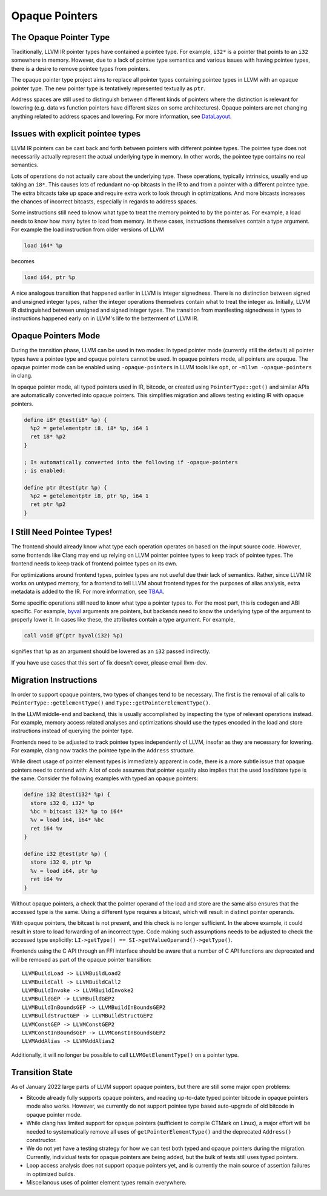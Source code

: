 ===============
Opaque Pointers
===============

The Opaque Pointer Type
=======================

Traditionally, LLVM IR pointer types have contained a pointee type. For example,
``i32*`` is a pointer that points to an ``i32`` somewhere in memory. However,
due to a lack of pointee type semantics and various issues with having pointee
types, there is a desire to remove pointee types from pointers.

The opaque pointer type project aims to replace all pointer types containing
pointee types in LLVM with an opaque pointer type. The new pointer type is
tentatively represented textually as ``ptr``.

Address spaces are still used to distinguish between different kinds of pointers
where the distinction is relevant for lowering (e.g. data vs function pointers
have different sizes on some architectures). Opaque pointers are not changing
anything related to address spaces and lowering. For more information, see
`DataLayout <LangRef.html#langref-datalayout>`_.

Issues with explicit pointee types
==================================

LLVM IR pointers can be cast back and forth between pointers with different
pointee types. The pointee type does not necessarily actually represent the
actual underlying type in memory. In other words, the pointee type contains no
real semantics.

Lots of operations do not actually care about the underlying type. These
operations, typically intrinsics, usually end up taking an ``i8*``. This causes
lots of redundant no-op bitcasts in the IR to and from a pointer with a
different pointee type. The extra bitcasts take up space and require extra work
to look through in optimizations. And more bitcasts increases the chances of
incorrect bitcasts, especially in regards to address spaces.

Some instructions still need to know what type to treat the memory pointed to by
the pointer as. For example, a load needs to know how many bytes to load from
memory. In these cases, instructions themselves contain a type argument. For
example the load instruction from older versions of LLVM

.. code-block:: llvm

  load i64* %p

becomes

.. code-block:: llvm

  load i64, ptr %p

A nice analogous transition that happened earlier in LLVM is integer signedness.
There is no distinction between signed and unsigned integer types, rather the
integer operations themselves contain what to treat the integer as. Initially,
LLVM IR distinguished between unsigned and signed integer types. The transition
from manifesting signedness in types to instructions happened early on in LLVM's
life to the betterment of LLVM IR.

Opaque Pointers Mode
====================

During the transition phase, LLVM can be used in two modes: In typed pointer
mode (currently still the default) all pointer types have a pointee type and
opaque pointers cannot be used. In opaque pointers mode, all pointers are
opaque. The opaque pointer mode can be enabled using ``-opaque-pointers`` in
LLVM tools like ``opt``, or ``-mllvm -opaque-pointers`` in clang.

In opaque pointer mode, all typed pointers used in IR, bitcode, or created
using ``PointerType::get()`` and similar APIs are automatically converted into
opaque pointers. This simplifies migration and allows testing existing IR with
opaque pointers.

.. code-block:: llvm

   define i8* @test(i8* %p) {
     %p2 = getelementptr i8, i8* %p, i64 1
     ret i8* %p2
   }

   ; Is automatically converted into the following if -opaque-pointers
   ; is enabled:

   define ptr @test(ptr %p) {
     %p2 = getelementptr i8, ptr %p, i64 1
     ret ptr %p2
   }

I Still Need Pointee Types!
===========================

The frontend should already know what type each operation operates on based on
the input source code. However, some frontends like Clang may end up relying on
LLVM pointer pointee types to keep track of pointee types. The frontend needs to
keep track of frontend pointee types on its own.

For optimizations around frontend types, pointee types are not useful due their
lack of semantics. Rather, since LLVM IR works on untyped memory, for a frontend
to tell LLVM about frontend types for the purposes of alias analysis, extra
metadata is added to the IR. For more information, see `TBAA
<LangRef.html#tbaa-metadata>`_.

Some specific operations still need to know what type a pointer types to. For
the most part, this is codegen and ABI specific. For example, `byval
<LangRef.html#parameter-attributes>`_ arguments are pointers, but backends need
to know the underlying type of the argument to properly lower it. In cases like
these, the attributes contain a type argument. For example,

.. code-block:: llvm

  call void @f(ptr byval(i32) %p)

signifies that ``%p`` as an argument should be lowered as an ``i32`` passed
indirectly.

If you have use cases that this sort of fix doesn't cover, please email
llvm-dev.

Migration Instructions
======================

In order to support opaque pointers, two types of changes tend to be necessary.
The first is the removal of all calls to ``PointerType::getElementType()`` and
``Type::getPointerElementType()``.

In the LLVM middle-end and backend, this is usually accomplished by inspecting
the type of relevant operations instead. For example, memory access related
analyses and optimizations should use the types encoded in the load and store
instructions instead of querying the pointer type.

Frontends need to be adjusted to track pointee types independently of LLVM,
insofar as they are necessary for lowering. For example, clang now tracks the
pointee type in the ``Address`` structure.

While direct usage of pointer element types is immediately apparent in code,
there is a more subtle issue that opaque pointers need to contend with: A lot
of code assumes that pointer equality also implies that the used load/store
type is the same. Consider the following examples with typed an opaque pointers:

.. code-block:: llvm

    define i32 @test(i32* %p) {
      store i32 0, i32* %p
      %bc = bitcast i32* %p to i64*
      %v = load i64, i64* %bc
      ret i64 %v
    }

    define i32 @test(ptr %p) {
      store i32 0, ptr %p
      %v = load i64, ptr %p
      ret i64 %v
    }

Without opaque pointers, a check that the pointer operand of the load and
store are the same also ensures that the accessed type is the same. Using a
different type requires a bitcast, which will result in distinct pointer
operands.

With opaque pointers, the bitcast is not present, and this check is no longer
sufficient. In the above example, it could result in store to load forwarding
of an incorrect type. Code making such assumptions needs to be adjusted to
check the accessed type explicitly:
``LI->getType() == SI->getValueOperand()->getType()``.

Frontends using the C API through an FFI interface should be aware that a
number of C API functions are deprecated and will be removed as part of the
opaque pointer transition::

    LLVMBuildLoad -> LLVMBuildLoad2
    LLVMBuildCall -> LLVMBuildCall2
    LLVMBuildInvoke -> LLVMBuildInvoke2
    LLVMBuildGEP -> LLVMBuildGEP2
    LLVMBuildInBoundsGEP -> LLVMBuildInBoundsGEP2
    LLVMBuildStructGEP -> LLVMBuildStructGEP2
    LLVMConstGEP -> LLVMConstGEP2
    LLVMConstInBoundsGEP -> LLVMConstInBoundsGEP2
    LLVMAddAlias -> LLVMAddAlias2

Additionally, it will no longer be possible to call ``LLVMGetElementType()``
on a pointer type.

Transition State
================

As of January 2022 large parts of LLVM support opaque pointers, but there are
still some major open problems:

* Bitcode already fully supports opaque pointers, and reading up-to-date
  typed pointer bitcode in opaque pointers mode also works. However, we
  currently do not support pointee type based auto-upgrade of old bitcode in
  opaque pointer mode.

* While clang has limited support for opaque pointers (sufficient to compile
  CTMark on Linux), a major effort will be needed to systematically remove all
  uses of ``getPointerElementType()`` and the deprecated ``Address()``
  constructor.

* We do not yet have a testing strategy for how we can test both typed and
  opaque pointers during the migration. Currently, individual tests for
  opaque pointers are being added, but the bulk of tests still uses typed
  pointers.

* Loop access analysis does not support opaque pointers yet, and is currently
  the main source of assertion failures in optimized builds.

* Miscellanous uses of pointer element types remain everywhere.
